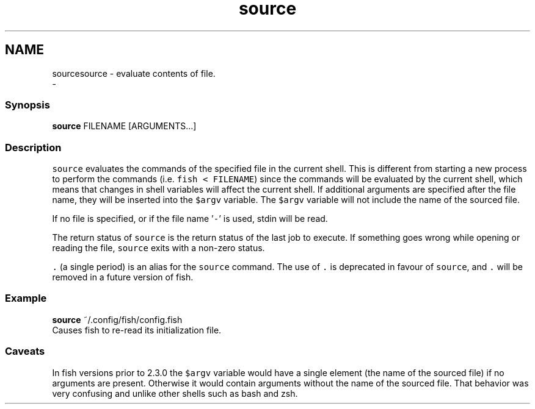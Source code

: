 .TH "source" 1 "Sat Dec 23 2017" "Version 2.7.1" "fish" \" -*- nroff -*-
.ad l
.nh
.SH NAME
sourcesource - evaluate contents of file\&. 
 \- 
.PP
.SS "Synopsis"
.PP
.nf

\fBsource\fP FILENAME [ARGUMENTS\&.\&.\&.]
.fi
.PP
.SS "Description"
\fCsource\fP evaluates the commands of the specified file in the current shell\&. This is different from starting a new process to perform the commands (i\&.e\&. \fCfish < FILENAME\fP) since the commands will be evaluated by the current shell, which means that changes in shell variables will affect the current shell\&. If additional arguments are specified after the file name, they will be inserted into the \fC$argv\fP variable\&. The \fC$argv\fP variable will not include the name of the sourced file\&.
.PP
If no file is specified, or if the file name '\fC-\fP' is used, stdin will be read\&.
.PP
The return status of \fCsource\fP is the return status of the last job to execute\&. If something goes wrong while opening or reading the file, \fCsource\fP exits with a non-zero status\&.
.PP
\fC\&.\fP (a single period) is an alias for the \fCsource\fP command\&. The use of \fC\&.\fP is deprecated in favour of \fCsource\fP, and \fC\&.\fP will be removed in a future version of fish\&.
.SS "Example"
.PP
.nf

\fBsource\fP ~/\&.config/fish/config\&.fish
  Causes fish to re-read its initialization file\&.
.fi
.PP
.SS "Caveats"
In fish versions prior to 2\&.3\&.0 the \fC$argv\fP variable would have a single element (the name of the sourced file) if no arguments are present\&. Otherwise it would contain arguments without the name of the sourced file\&. That behavior was very confusing and unlike other shells such as bash and zsh\&. 

